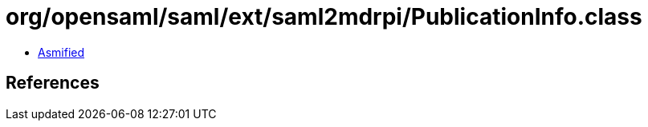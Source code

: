 = org/opensaml/saml/ext/saml2mdrpi/PublicationInfo.class

 - link:PublicationInfo-asmified.java[Asmified]

== References

